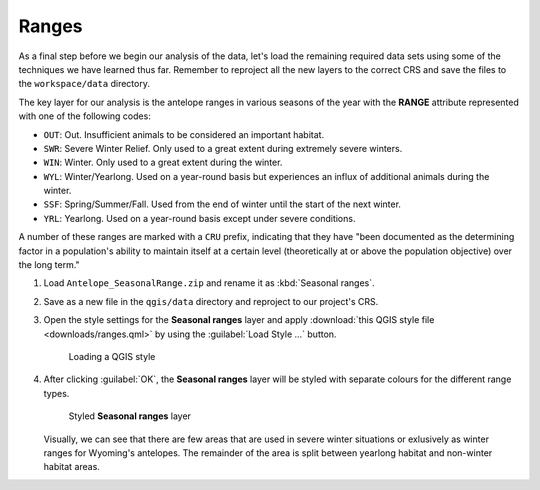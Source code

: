 Ranges
======

As a final step before we begin our analysis of the data, let's load the remaining required data sets using some of the techniques we have learned thus far. Remember to reproject all the new layers to the correct CRS and save the files to the ``workspace/data`` directory.

The key layer for our analysis is the antelope ranges in various seasons of the year with the **RANGE** attribute represented with one of the following codes:

* ``OUT``: Out. Insufficient animals to be considered an important habitat.
* ``SWR``: Severe Winter Relief. Only used to a great extent during extremely severe winters.
* ``WIN``: Winter. Only used to a great extent during the winter.
* ``WYL``: Winter/Yearlong. Used on a year-round basis but experiences an influx of additional animals during the winter.
* ``SSF``: Spring/Summer/Fall. Used from the end of winter until the start of the next winter.
* ``YRL``: Yearlong. Used on a year-round basis except under severe conditions.

A number of these ranges are marked with a ``CRU`` prefix, indicating that they have "been documented as the determining factor in a population's ability to maintain itself at a certain level (theoretically at or above the population objective) over the long term."

#. Load ``Antelope_SeasonalRange.zip`` and rename it as :kbd:`Seasonal ranges`. 
   
#. Save as a new file in the ``qgis/data`` directory and reproject to our project's CRS.

#. Open the style settings for the **Seasonal ranges** layer and apply :download:`this QGIS style file <downloads/ranges.qml>` by using the :guilabel:`Load Style ...` button.

   .. figure:: images/load_style.png

      Loading a QGIS style

#. After clicking :guilabel:`OK`, the **Seasonal ranges** layer will be styled with separate colours for the different range types.

   .. figure:: images/seasonal_ranges.png

      Styled **Seasonal ranges** layer

   Visually, we can see that there are few areas that are used in severe winter situations or exlusively as winter ranges for Wyoming's antelopes. The remainder of the area is split between yearlong habitat and non-winter habitat areas.

